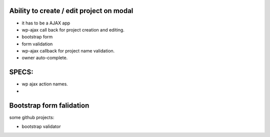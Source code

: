 Ability to create / edit project on modal
-----------------------------------------

- it has to be a AJAX app
- wp-ajax call back for project creation and editing.
- bootstrap form
- form validation
- wp-ajax callback for project name validation.
- owner auto-complete.

SPECS:
-----

- wp ajax action names.
- 

Bootstrap form falidation
-------------------------

some github projects:

- bootstrap validator

